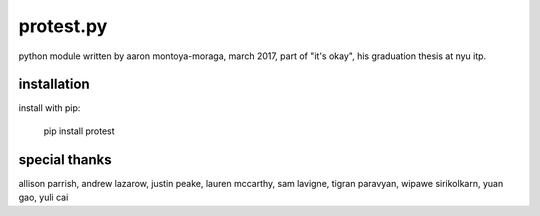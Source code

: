 protest.py
==========

python module written by aaron montoya-moraga, march 2017, part of "it's okay", his graduation thesis at nyu itp.

installation
------------

install with pip:

  pip install protest

special thanks
--------------

allison parrish, andrew lazarow, justin peake, lauren mccarthy, sam lavigne, tigran paravyan, wipawe sirikolkarn, yuan gao, yuli cai
